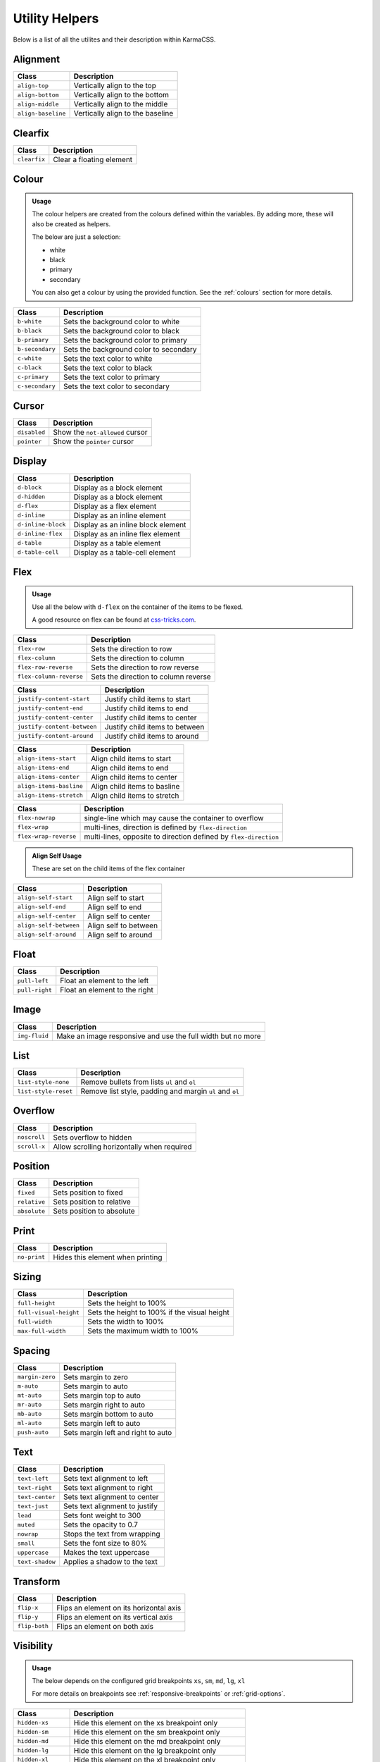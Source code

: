 ***************
Utility Helpers
***************

Below is a list of all the utilites and their description within KarmaCSS.

Alignment
=========

+---------------------------+--------------------------------------------------+
| Class                     | Description                                      |
+===========================+==================================================+
| ``align-top``             | Vertically align to the top                      |
+---------------------------+--------------------------------------------------+
| ``align-bottom``          | Vertically align to the bottom                   |
+---------------------------+--------------------------------------------------+
| ``align-middle``          | Vertically align to the middle                   |
+---------------------------+--------------------------------------------------+
| ``align-baseline``        | Vertically align to the baseline                 |
+---------------------------+--------------------------------------------------+

Clearfix
========

+---------------------------+--------------------------------------------------+
| Class                     | Description                                      |
+===========================+==================================================+
| ``clearfix``              | Clear a floating element                         |
+---------------------------+--------------------------------------------------+

Colour
======

.. admonition:: Usage

    The colour helpers are created from the colours defined within the variables. By adding more, 
    these will also be created as helpers.
   
    The below are just a selection:

    - white
    - black 
    - primary 
    - secondary

    You can also get a colour by using the provided function. See the :ref:`colours` section for more details.

+---------------------------+--------------------------------------------------+
| Class                     | Description                                      |
+===========================+==================================================+
| ``b-white``               | Sets the background color to white               |
+---------------------------+--------------------------------------------------+
| ``b-black``               | Sets the background color to black               |
+---------------------------+--------------------------------------------------+
| ``b-primary``             | Sets the background color to primary             |
+---------------------------+--------------------------------------------------+
| ``b-secondary``           | Sets the background color to secondary           |
+---------------------------+--------------------------------------------------+
| ``c-white``               | Sets the text color to white                     |
+---------------------------+--------------------------------------------------+
| ``c-black``               | Sets the text color to black                     |
+---------------------------+--------------------------------------------------+
| ``c-primary``             | Sets the text color to primary                   |
+---------------------------+--------------------------------------------------+
| ``c-secondary``           | Sets the text color to secondary                 |
+---------------------------+--------------------------------------------------+

Cursor
======

+---------------------------+--------------------------------------------------+
| Class                     | Description                                      |
+===========================+==================================================+
| ``disabled``              | Show the ``not-allowed`` cursor                  |
+---------------------------+--------------------------------------------------+
| ``pointer``               | Show the ``pointer`` cursor                      |
+---------------------------+--------------------------------------------------+

Display
=======

+---------------------------+--------------------------------------------------+
| Class                     | Description                                      |
+===========================+==================================================+
| ``d-block``               | Display as a block element                       |
+---------------------------+--------------------------------------------------+
| ``d-hidden``              | Display as a block element                       |
+---------------------------+--------------------------------------------------+
| ``d-flex``                | Display as a flex element                        |
+---------------------------+--------------------------------------------------+
| ``d-inline``              | Display as an inline element                     |
+---------------------------+--------------------------------------------------+
| ``d-inline-block``        | Display as an inline block element               |
+---------------------------+--------------------------------------------------+
| ``d-inline-flex``         | Display as an inline flex element                |
+---------------------------+--------------------------------------------------+
| ``d-table``               | Display as a table element                       |
+---------------------------+--------------------------------------------------+
| ``d-table-cell``          | Display as a table-cell element                  |
+---------------------------+--------------------------------------------------+

Flex
====

.. admonition:: Usage

    Use all the below with ``d-flex`` on the container of the items to be flexed.

    A good resource on flex can be found at `css-tricks.com <https://css-tricks.com/snippets/css/a-guide-to-flexbox/>`__.

+---------------------------+-------------------------------------------------------------------+
| Class                     | Description                                                       |
+===========================+===================================================================+
| ``flex-row``              | Sets the direction to row                                         |
+---------------------------+-------------------------------------------------------------------+
| ``flex-column``           | Sets the direction to column                                      |
+---------------------------+-------------------------------------------------------------------+
| ``flex-row-reverse``      | Sets the direction to row reverse                                 |
+---------------------------+-------------------------------------------------------------------+
| ``flex-column-reverse``   | Sets the direction to column reverse                              |
+---------------------------+-------------------------------------------------------------------+

+-----------------------------+-----------------------------------------------------------------+
| Class                       | Description                                                     |
+=============================+=================================================================+
| ``justify-content-start``   | Justify child items to start                                    |
+-----------------------------+-----------------------------------------------------------------+
| ``justify-content-end``     | Justify child items to end                                      |
+-----------------------------+-----------------------------------------------------------------+
| ``justify-content-center``  | Justify child items to center                                   |
+-----------------------------+-----------------------------------------------------------------+
| ``justify-content-between`` | Justify child items to between                                  |
+-----------------------------+-----------------------------------------------------------------+
| ``justify-content-around``  | Justify child items to around                                   |
+-----------------------------+-----------------------------------------------------------------+

+-----------------------------+-----------------------------------------------------------------+
| Class                       | Description                                                     |
+=============================+=================================================================+
| ``align-items-start``       | Align child items to start                                      |
+-----------------------------+-----------------------------------------------------------------+
| ``align-items-end``         | Align child items to end                                        |
+-----------------------------+-----------------------------------------------------------------+
| ``align-items-center``      | Align child items to center                                     |
+-----------------------------+-----------------------------------------------------------------+
| ``align-items-basline``     | Align child items to basline                                    |
+-----------------------------+-----------------------------------------------------------------+
| ``align-items-stretch``     | Align child items to stretch                                    |
+-----------------------------+-----------------------------------------------------------------+

+-----------------------------+-------------------------------------------------------------------+
| Class                       | Description                                                       |
+=============================+===================================================================+
| ``flex-nowrap``             | single-line which may cause the container to overflow             |
+-----------------------------+-------------------------------------------------------------------+
| ``flex-wrap``               | multi-lines, direction is defined by ``flex-direction``           |
+-----------------------------+-------------------------------------------------------------------+
| ``flex-wrap-reverse``       | multi-lines, opposite to direction defined by ``flex-direction``  |
+-----------------------------+-------------------------------------------------------------------+


.. admonition:: Align Self Usage

   These are set on the child items of the flex container

+-----------------------------+-----------------------------------------------------------------+
| Class                       | Description                                                     |
+=============================+=================================================================+
| ``align-self-start``        | Align self to start                                             |
+-----------------------------+-----------------------------------------------------------------+
| ``align-self-end``          | Align self to end                                               |
+-----------------------------+-----------------------------------------------------------------+
| ``align-self-center``       | Align self to center                                            |
+-----------------------------+-----------------------------------------------------------------+
| ``align-self-between``      | Align self to between                                           |
+-----------------------------+-----------------------------------------------------------------+
| ``align-self-around``       | Align self to around                                            |
+-----------------------------+-----------------------------------------------------------------+

Float 
=====

+-----------------------------+-----------------------------------------------------------------+
| Class                       | Description                                                     |
+=============================+=================================================================+
| ``pull-left``               | Float an element to the left                                    |
+-----------------------------+-----------------------------------------------------------------+
| ``pull-right``              | Float an element to the right                                   |
+-----------------------------+-----------------------------------------------------------------+

Image 
=====

+-----------------------------+-----------------------------------------------------------------+
| Class                       | Description                                                     |
+=============================+=================================================================+
| ``img-fluid``               | Make an image responsive and use the full width but no more     |
+-----------------------------+-----------------------------------------------------------------+

List 
====

+-----------------------------+-----------------------------------------------------------------+
| Class                       | Description                                                     |
+=============================+=================================================================+
| ``list-style-none``         | Remove bullets from lists ``ul`` and ``ol``                     |
+-----------------------------+-----------------------------------------------------------------+
| ``list-style-reset``        | Remove list style, padding and margin ``ul`` and ``ol``         |
+-----------------------------+-----------------------------------------------------------------+

Overflow 
========

+-----------------------------+-----------------------------------------------------------------+
| Class                       | Description                                                     |
+=============================+=================================================================+
| ``noscroll``                | Sets overflow to hidden                                         |
+-----------------------------+-----------------------------------------------------------------+
| ``scroll-x``                | Allow scrolling horizontally when required                      |
+-----------------------------+-----------------------------------------------------------------+

Position 
========

+-----------------------------+-----------------------------------------------------------------+
| Class                       | Description                                                     |
+=============================+=================================================================+
| ``fixed``                   | Sets position to fixed                                          |
+-----------------------------+-----------------------------------------------------------------+
| ``relative``                | Sets position to relative                                       |
+-----------------------------+-----------------------------------------------------------------+
| ``absolute``                | Sets position to absolute                                       |
+-----------------------------+-----------------------------------------------------------------+

Print 
=====

+-----------------------------+-----------------------------------------------------------------+
| Class                       | Description                                                     |
+=============================+=================================================================+
| ``no-print``                | Hides this element when printing                                |
+-----------------------------+-----------------------------------------------------------------+

Sizing 
======

+-----------------------------+-----------------------------------------------------------------+
| Class                       | Description                                                     |
+=============================+=================================================================+
| ``full-height``             | Sets the height to 100%                                         |
+-----------------------------+-----------------------------------------------------------------+
| ``full-visual-height``      | Sets the height to 100% if the visual height                    |
+-----------------------------+-----------------------------------------------------------------+
| ``full-width``              | Sets the width to 100%                                          |
+-----------------------------+-----------------------------------------------------------------+
| ``max-full-width``          | Sets the maximum width to 100%                                  |
+-----------------------------+-----------------------------------------------------------------+

Spacing 
=======

+-----------------------------+-----------------------------------------------------------------+
| Class                       | Description                                                     |
+=============================+=================================================================+
| ``margin-zero``             | Sets margin to zero                                             |
+-----------------------------+-----------------------------------------------------------------+
| ``m-auto``                  | Sets margin to auto                                             |
+-----------------------------+-----------------------------------------------------------------+
| ``mt-auto``                 | Sets margin top to auto                                         |
+-----------------------------+-----------------------------------------------------------------+
| ``mr-auto``                 | Sets margin right to auto                                       |
+-----------------------------+-----------------------------------------------------------------+
| ``mb-auto``                 | Sets margin bottom to auto                                      |
+-----------------------------+-----------------------------------------------------------------+
| ``ml-auto``                 | Sets margin left to auto                                        |
+-----------------------------+-----------------------------------------------------------------+
| ``push-auto``               | Sets margin left and right to auto                              |
+-----------------------------+-----------------------------------------------------------------+

Text 
====

+-----------------------------+-----------------------------------------------------------------+
| Class                       | Description                                                     |
+=============================+=================================================================+
| ``text-left``               | Sets text alignment to left                                     |
+-----------------------------+-----------------------------------------------------------------+
| ``text-right``              | Sets text alignment to right                                    |
+-----------------------------+-----------------------------------------------------------------+
| ``text-center``             | Sets text alignment to center                                   |
+-----------------------------+-----------------------------------------------------------------+
| ``text-just``               | Sets text alignment to justify                                  |
+-----------------------------+-----------------------------------------------------------------+
| ``lead``                    | Sets font weight to 300                                         |
+-----------------------------+-----------------------------------------------------------------+
| ``muted``                   | Sets the opacity to 0.7                                         |
+-----------------------------+-----------------------------------------------------------------+
| ``nowrap``                  | Stops the text from wrapping                                    |
+-----------------------------+-----------------------------------------------------------------+
| ``small``                   | Sets the font size to 80%                                       |
+-----------------------------+-----------------------------------------------------------------+
| ``uppercase``               | Makes the text uppercase                                        |
+-----------------------------+-----------------------------------------------------------------+
| ``text-shadow``             | Applies a shadow to the text                                    |
+-----------------------------+-----------------------------------------------------------------+

Transform 
=========

+-----------------------------+-----------------------------------------------------------------+
| Class                       | Description                                                     |
+=============================+=================================================================+
| ``flip-x``                  | Flips an element on its horizontal axis                         |
+-----------------------------+-----------------------------------------------------------------+
| ``flip-y``                  | Flips an element on its vertical axis                           |
+-----------------------------+-----------------------------------------------------------------+
| ``flip-both``               | Flips an element on both axis                                   |
+-----------------------------+-----------------------------------------------------------------+

Visibility 
==========

.. admonition:: Usage

    The below depends on the configured grid breakpoints ``xs``, ``sm``, ``md``, ``lg``, ``xl``

    For more details on breakpoints see :ref:`responsive-breakpoints` or :ref:`grid-options`.

+-----------------------------+-----------------------------------------------------------------+
| Class                       | Description                                                     |
+=============================+=================================================================+
| ``hidden-xs``               | Hide this element on the xs breakpoint only                     |
+-----------------------------+-----------------------------------------------------------------+
| ``hidden-sm``               | Hide this element on the sm breakpoint only                     |
+-----------------------------+-----------------------------------------------------------------+
| ``hidden-md``               | Hide this element on the md breakpoint only                     |
+-----------------------------+-----------------------------------------------------------------+
| ``hidden-lg``               | Hide this element on the lg breakpoint only                     |
+-----------------------------+-----------------------------------------------------------------+
| ``hidden-xl``               | Hide this element on the xl breakpoint only                     |
+-----------------------------+-----------------------------------------------------------------+
| ``hidden-xs-down``          | Hide this element on the xs breakpoint and lower                |
+-----------------------------+-----------------------------------------------------------------+
| ``hidden-sm-down``          | Hide this element on the sm breakpoint and lower                |
+-----------------------------+-----------------------------------------------------------------+
| ``hidden-md-down``          | Hide this element on the md breakpoint and lower                |
+-----------------------------+-----------------------------------------------------------------+
| ``hidden-lg-down``          | Hide this element on the lg breakpoint and lower                |
+-----------------------------+-----------------------------------------------------------------+
| ``hidden-xl-down``          | Hide this element on the xl breakpoint and lower                |
+-----------------------------+-----------------------------------------------------------------+
| ``hidden-xs-up``            | Hide this element on the xs breakpoint and lower                |
+-----------------------------+-----------------------------------------------------------------+
| ``hidden-sm-up``            | Hide this element on the sm breakpoint and higher               |
+-----------------------------+-----------------------------------------------------------------+
| ``hidden-md-up``            | Hide this element on the md breakpoint and lower                |
+-----------------------------+-----------------------------------------------------------------+
| ``hidden-lg-up``            | Hide this element on the lg breakpoint and lower                |
+-----------------------------+-----------------------------------------------------------------+
| ``hidden-xl-up``            | Hide this element on the xl breakpoint and lower                |
+-----------------------------+-----------------------------------------------------------------+